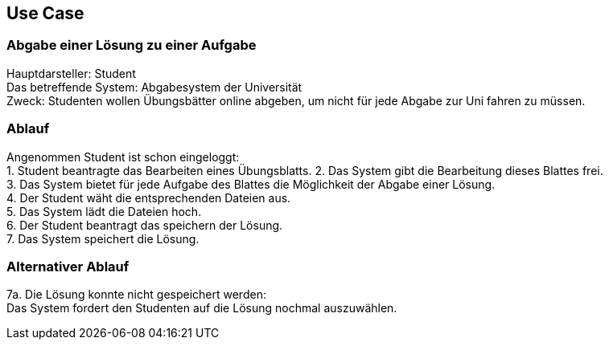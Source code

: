 ## Use Case

### Abgabe einer Lösung zu einer Aufgabe +
Hauptdarsteller: Student +
Das betreffende System: Abgabesystem der Universität +
Zweck: Studenten wollen Übungsbätter online abgeben, um nicht
für jede Abgabe zur Uni fahren zu müssen.

### Ablauf
Angenommen Student ist schon eingeloggt: +
1. Student beantragte das Bearbeiten eines Übungsblatts.
2. Das System gibt die Bearbeitung dieses Blattes frei. +
3. Das System bietet für jede Aufgabe des Blattes die Möglichkeit
der Abgabe einer Lösung. +
4. Der Student wäht die entsprechenden Dateien aus. +
5. Das System lädt die Dateien hoch. +
6. Der Student beantragt das speichern der Lösung. +
7. Das System speichert die Lösung.

### Alternativer Ablauf +
7a. Die Lösung konnte nicht gespeichert werden: +
Das System fordert den Studenten auf die Lösung nochmal auszuwählen.

